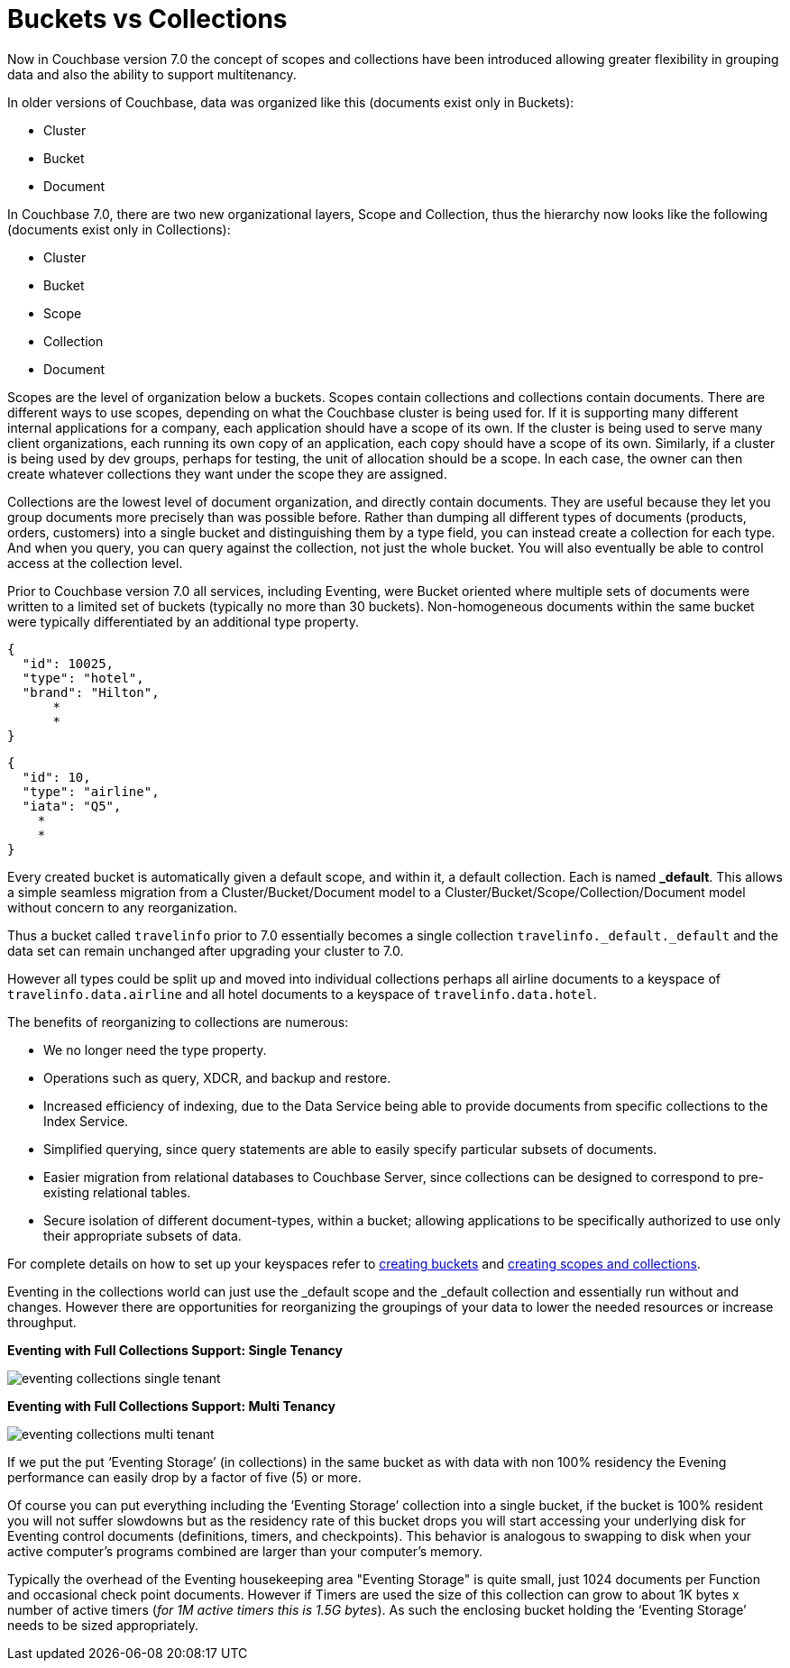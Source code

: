 = Buckets vs Collections
:page-edition: Enterprise Edition

Now in Couchbase version 7.0 the concept of scopes and collections have been introduced allowing greater 
flexibility in grouping data and also the ability to support multitenancy. 

In older versions of Couchbase, data was organized like this (documents exist only in Buckets):

* Cluster
* Bucket
* Document

In Couchbase 7.0, there are two new organizational layers, Scope and Collection, thus the hierarchy now looks like the following (documents exist only in Collections):

* Cluster
* Bucket
* Scope
* Collection
* Document

Scopes are the level of organization below a buckets. Scopes contain collections and collections contain documents. There are 
different ways to use scopes, depending on what the Couchbase cluster is being used for. If it is supporting many different internal 
applications for a company, each application should have a scope of its own. If the cluster is being used to serve many client 
organizations, each running its own copy of an application, each copy should have a scope of its own. Similarly, if a cluster is 
being used by dev groups, perhaps for testing, the unit of allocation should be a scope. In each case, the owner can then create 
whatever collections they want under the scope they are assigned.

Collections are the lowest level of document organization, and directly contain documents. They are useful because they let you group 
documents more precisely than was possible before. Rather than dumping all different types of documents (products, orders, customers) 
into a single bucket and distinguishing them by a type field, you can instead create a collection for each type. And when you query, 
you can query against the collection, not just the whole bucket. You will also eventually be able to control access at the collection level.

Prior to Couchbase version 7.0 all services, including Eventing, were Bucket oriented where multiple sets of documents were 
written to a limited set of buckets (typically no more than 30 buckets).  Non-homogeneous documents within the same bucket 
were typically differentiated by an additional type property.

[source,javascript]
----
{
  "id": 10025,
  "type": "hotel",
  "brand": "Hilton",
      *
      *
}
----

[source,javascript]
----
{
  "id": 10,
  "type": "airline",
  "iata": "Q5",
    *
    *
}
----

Every created bucket is automatically given a default scope, and within it, a default collection. Each is named *_default*.  
This allows a simple seamless migration from a Cluster/Bucket/Document model to a Cluster/Bucket/Scope/Collection/Document model without concern to any reorganization.

Thus a bucket called `travelinfo` prior to 7.0 essentially becomes a single collection `travelinfo._default._default` and the data set can remain unchanged after upgrading your cluster to 7.0.  

However all types could be split up and moved into individual collections perhaps all airline documents to a keyspace of `travelinfo.data.airline` and all hotel documents to a keyspace of `travelinfo.data.hotel`.  

The benefits of reorganizing to collections are numerous:

* We no longer need the type property.  
* Operations such as query, XDCR, and backup and restore.
* Increased efficiency of indexing, due to the Data Service being able to provide documents from specific collections to the Index Service.
* Simplified querying, since query statements are able to easily specify particular subsets of documents.
* Easier migration from relational databases to Couchbase Server, since collections can be designed to correspond to pre-existing relational tables.
* Secure isolation of different document-types, within a bucket; allowing applications to be specifically authorized to use only their appropriate subsets of data.

For complete details on how to set up your keyspaces refer to xref:manage:manage-buckets/create-bucket.adoc[creating buckets] and 
xref:manage:manage-scopes-and-collections/manage-scopes-and-collections.add[creating scopes and collections].  

Eventing in the collections world can just use the _default scope and the _default collection and essentially run without and changes.  However there are opportunities for reorganizing the groupings of your data to lower the needed resources or increase throughput.

[#single-tenancy]
*Eventing with Full Collections Support: Single Tenancy*

image::eventing-collections-single-tenant.jpg[,%100]

*Eventing with Full Collections Support: Multi Tenancy*

[#multi-tenancy]
image::eventing-collections-multi-tenant.jpg[,%100]

If we put the put ‘Eventing Storage’ (in collections) in the same bucket as with data with non 100% residency the Evening performance can easily drop by a factor of five (5) or more. 

Of course you can put everything including the ‘Eventing Storage’ collection into a single bucket, if the bucket is 100% resident you will not suffer slowdowns but as the residency rate of this bucket drops you will start accessing your underlying disk for Eventing control documents (definitions, timers, and checkpoints).  This behavior is analogous to swapping to disk when your active computer's programs combined are larger than your computer's memory.

Typically the overhead of the Eventing housekeeping area "Eventing Storage" is quite small, just 1024 documents per Function and occasional check point documents.   However if Timers are used the size of this collection can grow to about 1K bytes x number of active timers (_for 1M active timers this is 1.5G bytes_).  As such the enclosing bucket holding the ‘Eventing Storage’ needs to be sized appropriately.
